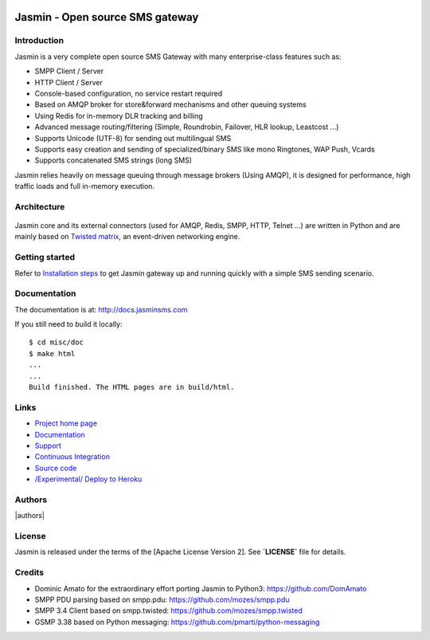 .. image:: https://raw.githubusercontent.com/jookies/jasmin/master/misc/doc/sources/_static/jasmin-logo-small.png

Jasmin - Open source SMS gateway
################################

|contribs| |ci| |docker| |docs| |support|

Introduction
************
Jasmin is a very complete open source SMS Gateway with many enterprise-class features such as:

* SMPP Client / Server
* HTTP Client / Server
* Console-based configuration, no service restart required
* Based on AMQP broker for store&forward mechanisms and other queuing systems
* Using Redis for in-memory DLR tracking and billing
* Advanced message routing/filtering (Simple, Roundrobin, Failover, HLR lookup, Leastcost ...)
* Supports Unicode (UTF-8) for sending out multilingual SMS
* Supports easy creation and sending of specialized/binary SMS like mono Ringtones, WAP Push, Vcards
* Supports concatenated SMS strings (long SMS)

Jasmin relies heavily on message queuing through message brokers (Using AMQP), it is designed for performance,
high traffic loads and full in-memory execution.

Architecture
************

.. figure:: https://github.com/jookies/jasmin/raw/master/misc/doc/sources/resources/architecture/hld.png
   :alt: HLD Architecture
   :align: Center
   :figwidth: 100%

Jasmin core and its external connectors (used for AMQP, Redis, SMPP, HTTP, Telnet ...) are written in Python
and are mainly based on `Twisted matrix <https://twistedmatrix.com/>`_, an event-driven networking engine.

Getting started
***************
Refer to `Installation steps <http://docs.jasminsms.com/en/latest/installation/index.html>`_ to get Jasmin gateway up and running quickly with a simple SMS sending scenario.

Documentation
*************
The documentation is at: http://docs.jasminsms.com

If you still need to build it locally::

  $ cd misc/doc
  $ make html
  ...
  ...
  Build finished. The HTML pages are in build/html.

Links
*****

* `Project home page <http://www.jasminsms.com>`_
* `Documentation <http://docs.jasminsms.com>`_
* `Support <https://groups.google.com/forum/#!forum/jasmin-sms-gateway>`_
* `Continuous Integration <https://github.com/jookies/jasmin/actions>`_
* `Source code <http://github.com/jookies/jasmin>`_
* `/Experimental/ Deploy to Heroku <https://heroku.com/deploy?template=https://github.com/jookies/jasmin>`_

Authors
*******

|authors|

License
*******
Jasmin is released under the terms of the [Apache License Version 2]. See **`LICENSE`** file for details.

Credits
*******

* Dominic Amato for the extraordinary effort porting Jasmin to Python3: https://github.com/DomAmato
* SMPP PDU parsing based on smpp.pdu: https://github.com/mozes/smpp.pdu
* SMPP 3.4 Client based on smpp.twisted: https://github.com/mozes/smpp.twisted
* GSMP 3.38 based on Python messaging: https://github.com/pmarti/python-messaging

.. |contribs| image:: https://img.shields.io/badge/contributions-welcome-brightgreen?logo=github
    :alt: Contributions welcome
    :scale: 100%
    :target: https://github.com/jookies/jasmin/blob/master/CODE_OF_CONDUCT.md

.. |ci| image:: https://github.com/jookies/jasmin/actions/workflows/ci.yml/badge.svg
    :alt: Build status
    :scale: 100%
    :target: https://github.com/jookies/jasmin/actions

.. |docker| image:: https://github.com/jookies/jasmin/actions/workflows/docker.yml/badge.svg
    :alt: Docker image build status
    :scale: 100%
    :target: https://github.com/jookies/jasmin/actions

.. |docs| image:: https://readthedocs.org/projects/jasmin/badge/?version=latest
    :alt: Documentation status
    :scale: 100%
    :target: http://docs.jasminsms.com

.. |support| image:: https://img.shields.io/badge/discussions-GitHub-333333?logo=github
    :alt: Github discussions
    :scale: 100%
    :target: https://github.com/jookies/jasmin/discussions

.. |authors| image:: https://opencollective.com/jookies/contributors.svg?width=840&button=false
    :alt: Contributors
    s:align: center
    :scale: 100%
    :target: https://github.com/jookies/jasmin/graphs/contributors
